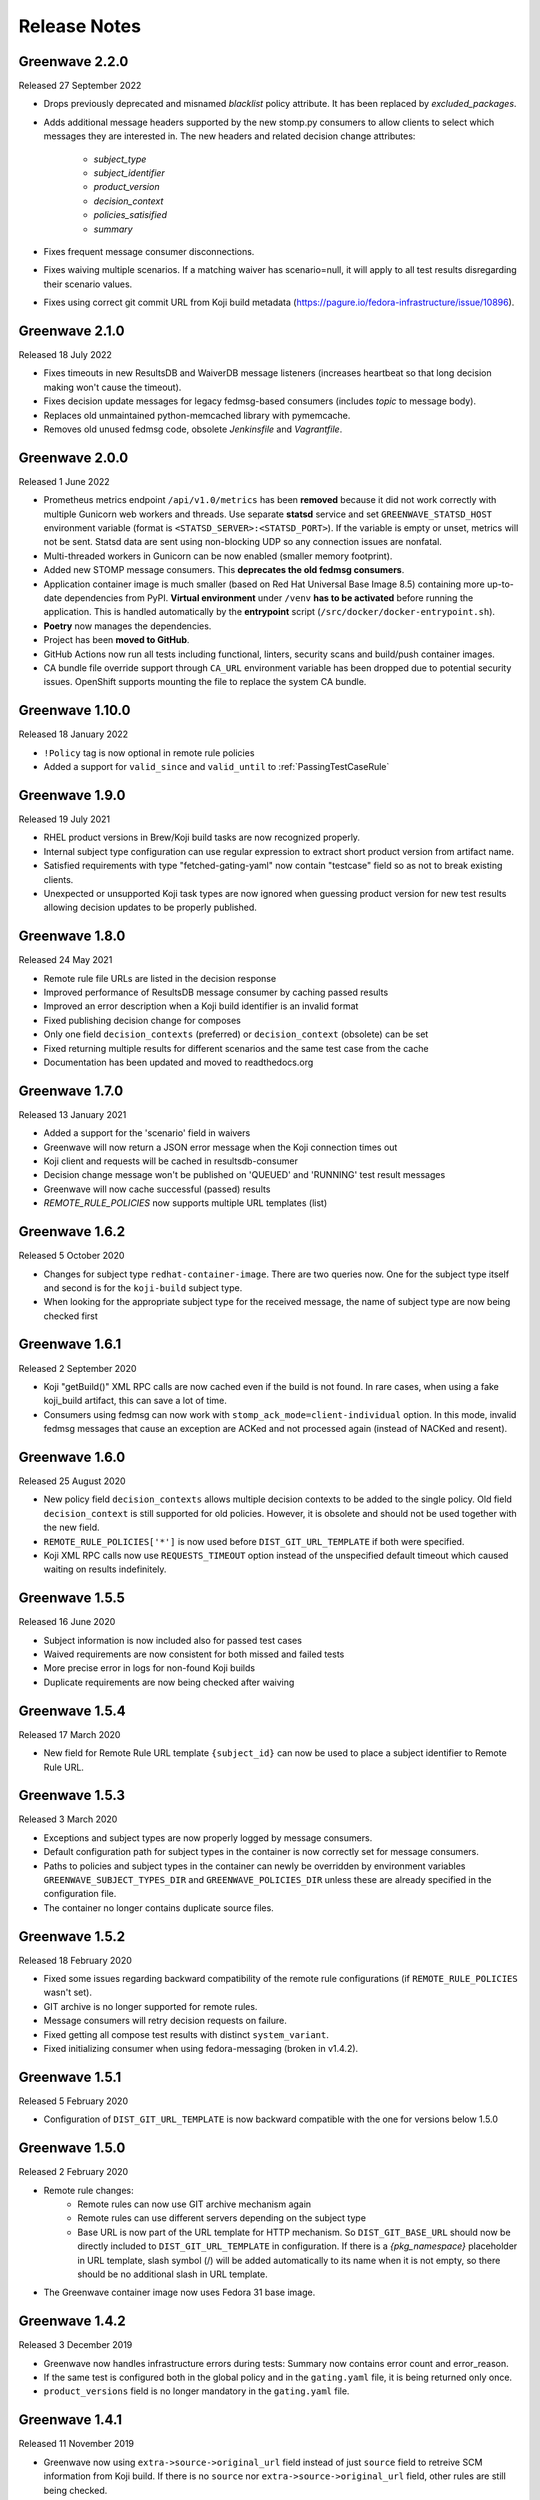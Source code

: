 =============
Release Notes
=============

Greenwave 2.2.0
===============

Released 27 September 2022

* Drops previously deprecated and misnamed `blacklist` policy attribute. It has
  been replaced by `excluded_packages`.
* Adds additional message headers supported by the new stomp.py consumers to
  allow clients to select which messages they are interested in. The new
  headers and related decision change attributes:

    - `subject_type`
    - `subject_identifier`
    - `product_version`
    - `decision_context`
    - `policies_satisified`
    - `summary`

* Fixes frequent message consumer disconnections.
* Fixes waiving multiple scenarios. If a matching waiver has scenario=null, it
  will apply to all test results disregarding their scenario values.
* Fixes using correct git commit URL from Koji build metadata
  (https://pagure.io/fedora-infrastructure/issue/10896).

Greenwave 2.1.0
===============

Released 18 July 2022

* Fixes timeouts in new ResultsDB and WaiverDB message listeners (increases
  heartbeat so that long decision making won't cause the timeout).
* Fixes decision update messages for legacy fedmsg-based consumers (includes
  `topic` to message body).
* Replaces old unmaintained python-memcached library with pymemcache.
* Removes old unused fedmsg code, obsolete `Jenkinsfile` and `Vagrantfile`.

Greenwave 2.0.0
===============

Released 1 June 2022

* Prometheus metrics endpoint ``/api/v1.0/metrics`` has been **removed**
  because it did not work correctly with multiple Gunicorn web workers and
  threads. Use separate **statsd** service and set ``GREENWAVE_STATSD_HOST``
  environment variable (format is ``<STATSD_SERVER>:<STATSD_PORT>``). If the
  variable is empty or unset, metrics will not be sent. Statsd data are sent
  using non-blocking UDP so any connection issues are nonfatal.
* Multi-threaded workers in Gunicorn can be now enabled (smaller memory
  footprint).
* Added new STOMP message consumers. This **deprecates the old fedmsg
  consumers**.
* Application container image is much smaller (based on Red Hat Universal Base
  Image 8.5) containing more up-to-date dependencies from PyPI. **Virtual
  environment** under ``/venv`` **has to be activated** before running the
  application. This is handled automatically by the **entrypoint** script
  (``/src/docker/docker-entrypoint.sh``).
* **Poetry** now manages the dependencies.
* Project has been **moved to GitHub**.
* GitHub Actions now run all tests including functional, linters, security
  scans and build/push container images.
* CA bundle file override support through ``CA_URL`` environment variable has
  been dropped due to potential security issues. OpenShift supports mounting
  the file to replace the system CA bundle.

Greenwave 1.10.0
================

Released 18 January 2022

* ``!Policy`` tag is now optional in remote rule policies
* Added a support for ``valid_since`` and ``valid_until``
  to :ref:`PassingTestCaseRule`

Greenwave 1.9.0
===============

Released 19 July 2021

* RHEL product versions in Brew/Koji build tasks are now recognized properly.
* Internal subject type configuration can use regular expression to extract
  short product version from artifact name.
* Satisfied requirements with type "fetched-gating-yaml" now contain "testcase"
  field so as not to break existing clients.
* Unexpected or unsupported Koji task types are now ignored when guessing
  product version for new test results allowing decision updates to be properly
  published.

Greenwave 1.8.0
===============

Released 24 May 2021

* Remote rule file URLs are listed in the decision response
* Improved performance of ResultsDB message consumer by caching passed results
* Improved an error description when a Koji build identifier is an invalid format
* Fixed publishing decision change for composes
* Only one field ``decision_contexts`` (preferred) or ``decision_context`` (obsolete) can be set
* Fixed returning multiple results for different scenarios and the same test case from the cache
* Documentation has been updated and moved to readthedocs.org


Greenwave 1.7.0
===============

Released 13 January 2021

* Added a support for the 'scenario' field in waivers
* Greenwave will now return a JSON error message when the Koji connection times out
* Koji client and requests will be cached in resultsdb-consumer
* Decision change message won't be published on 'QUEUED' and 'RUNNING' test result messages
* Greenwave will now cache successful (passed) results
* `REMOTE_RULE_POLICIES` now supports multiple URL templates (list)

Greenwave 1.6.2
===============

Released 5 October 2020

* Changes for subject type ``redhat-container-image``. There are
  two queries now. One for the subject type itself and second is for
  the ``koji-build`` subject type.
* When looking for the appropriate subject type for the received message,
  the name of subject type are now being checked first

Greenwave 1.6.1
===============

Released 2 September 2020

* Koji "getBuild()" XML RPC calls are now cached even if the build is not
  found. In rare cases, when using a fake koji_build artifact, this can save a
  lot of time.
* Consumers using fedmsg can now work with ``stomp_ack_mode=client-individual``
  option. In this mode, invalid fedmsg messages that cause an exception are
  ACKed and not processed again (instead of NACKed and resent).

Greenwave 1.6.0
===============

Released 25 August 2020

* New policy field ``decision_contexts`` allows multiple decision contexts
  to be added to the single policy. Old field ``decision_context`` is
  still supported for old policies. However, it is obsolete and should not
  be used together with the new field.
* ``REMOTE_RULE_POLICIES['*']`` is now used before ``DIST_GIT_URL_TEMPLATE``
  if both were specified.
* Koji XML RPC calls now use ``REQUESTS_TIMEOUT`` option instead of the
  unspecified default timeout which caused waiting on results indefinitely.


Greenwave 1.5.5
===============

Released 16 June 2020

* Subject information is now included also for passed test cases
* Waived requirements are now consistent for both missed and failed tests
* More precise error in logs for non-found Koji builds
* Duplicate requirements are now being checked after waiving

Greenwave 1.5.4
===============

Released 17 March 2020

* New field for Remote Rule URL template ``{subject_id}`` can now be used
  to place a subject identifier to Remote Rule URL.

Greenwave 1.5.3
===============

Released 3 March 2020

* Exceptions and subject types are now properly logged by message consumers.
* Default configuration path for subject types in the container is now
  correctly set for message consumers.
* Paths to policies and subject types in the container can newly be overridden
  by environment variables ``GREENWAVE_SUBJECT_TYPES_DIR`` and
  ``GREENWAVE_POLICIES_DIR`` unless these are already specified in the
  configuration file.
* The container no longer contains duplicate source files.

Greenwave 1.5.2
===============

Released 18 February 2020

* Fixed some issues regarding backward compatibility of the remote rule configurations
  (if ``REMOTE_RULE_POLICIES`` wasn't set).
* GIT archive is no longer supported for remote rules.
* Message consumers will retry decision requests on failure.
* Fixed getting all compose test results with distinct ``system_variant``.
* Fixed initializing consumer when using fedora-messaging (broken in v1.4.2).

Greenwave 1.5.1
===============

Released 5 February 2020

* Configuration of ``DIST_GIT_URL_TEMPLATE`` is now backward compatible with the one
  for versions below 1.5.0

Greenwave 1.5.0
===============

Released 2 February 2020

* Remote rule changes:
    - Remote rules can now use GIT archive mechanism again
    - Remote rules can use different servers depending on the subject type
    - Base URL is now part of the URL template for HTTP mechanism.
      So ``DIST_GIT_BASE_URL`` should now be directly included to ``DIST_GIT_URL_TEMPLATE``
      in configuration. If there is a `{pkg_namespace}` placeholder in URL template,
      slash symbol (/) will be added automatically to its name when it is not empty,
      so there should be no additional slash in URL template.
* The Greenwave container image now uses Fedora 31 base image.

Greenwave 1.4.2
===============

Released 3 December 2019

* Greenwave now handles infrastructure errors during tests:
  Summary now contains error count and error_reason.
* If the same test is configured both in the global policy and in
  the ``gating.yaml`` file, it is being returned only once.
* ``product_versions`` field is no longer mandatory in the ``gating.yaml`` file.

Greenwave 1.4.1
===============

Released 11 November 2019

* Greenwave now using ``extra->source->original_url`` field instead of just ``source``
  field to retreive SCM information from Koji build.
  If there is no ``source`` nor ``extra->source->original_url`` field, other rules
  are still being checked.
* Added support for the ``redhat-container-image`` subject type. This type is now
  also allowed for using in the ``RemoteRule``

Greenwave 1.4.0
===============

Released 15 October 2019

* Changing the upstream exception handling. Connection timeout now causes 504
  response, other connection error cause 502, missing build in Koji causes 404.

Greenwave 1.3.2
===============

Released 9 September 2019

* Removed pull of ``gating.yaml`` with ``git archive``. SHA1 hashes seem not
  be to allowed when invoking git-archive. Since the ``rev`` field is needed to
  retrieve the ``gating.yaml`` file, this mode was removed.

Greenwave 1.3.1
===============

Released 28 August 2019

* In previous version, if ``gating.yaml`` was missing for a subject in a new
  result, decision update message was not published even if the decision
  changed. This is fixed now.
* ResultsDB consumer now uses ``brew_task_id`` from ResultsDB message data if
  available instead of getting the task ID from Brew/Koji.

Greenwave 1.3.0
===============

Released 27 June 2019

* ``RemoteRule`` has a new optional attribute ``required`` which allows to
  treat a missing ``gating.yaml`` file as a failed requirement. See
  :ref:`missing-gating-yaml`.
* Status code 500 is no longer returned if a ``gating.yaml`` file cannot be
  retrieved. Instead, status code 502 is returned with a specific error.
* Documentation now contains recommendation for the maximum number of subjects
  in a single decision request. See sample requests for
  :http:post:`/api/v1.0/decision`.

Greenwave 1.2.2
===============

Released 23 June 2019

* Use fedora-messaging topic "resultsdb.result.new" instead of
  "resultsdb.result.new".

Greenwave 1.2.1
===============

Released 15 July 2019

* Disable sphinxcontrib-issuetracker integration. This extension appears to no longer be maintained.
  The following  issue prevents adopting a newer version of Sphinx: `https://github.com/ignatenkobrain/sphinxcontrib-issuetracker/ issues/23`.
* General code optimizations and documentation update.
* Correct the waiverdb consumer to use the correct messaging setting.
* Bug fix - Add retry logic when fetching data from dist-git. 
* Bug fix - Fix matching some wrong product versions.
* Fun addition - Added life-decision endpoint. Ask a question to Greenwave checking the /life-decision endpoint,
  it will give you an advice for your life. Greenwave is just a service, it cannot give you every answers for your life decisions, but it can help you to find the answer inside your heart.

Greenwave 1.2.0
===============

Released 15 May 2019

* Return warning if there is no parent policy for a remote rule policy: users mistakenly
  configure a parent policy with a ``decision_context`` and a ``gating.yaml`` file with another
  ``decision_context``. This can cause unnecessary delays for the user. In order to avoid this,
  add a check in the ``validate_gating_yaml`` endpoint to print a warning message notifying the
  user about it.
* Bug fix - Omit comparing result_id values for decision change: when Greenwave receives a new
  result message from ResultsDB, it tries to compare the old decision (ignoring the new result)
  with new one (for all its policies) so it can publish decision update message only when the
  decision changed.
  The new decision was seen as "changed" when any of its data differ from the old decision.
  The problem is that decision data include result IDs so it's always seen as "changed" if
  the new result is part of the new decision.
* Check old decision before a specific time: the decision endpoint allows to pass results and
  waivers IDs lists to ignore (``ignore_result``, ``ignore_waiver``). These are used to compare
  the new decision with older one. In case of multiple new results or waivers there could be a race
  condition. This change introduces new parameters results_since and waivers_since, used to
  determin the decision before these specific dates. This solves the race conditions.
  ``ignore_result`` and ``ignore_waiver`` are not used anymore to gather the old decision, but they
  are still parameters of the API for backwards compatibility.
* Add support for on-demand policies: enhancing the ``/decision`` endpoint API to allow a new parameter
  ``rules`` that will allow the user to pass some rules. These rules will be immediately processes by
  Greenwave that will, "on demand", check the decision (as usually querying ResultsDB and WaiverDB)
  for those rules and return a response.


Greenwave 1.1.0
===============

Released 04 April 2019

* Retrieve only latest results when ``verbose=True``: that's a decision API performance
  improvement and refactor.
* ``PackageSpecificBuild`` is obsolete, not deprecated: fixing the error message,
  to be sure to not create confusion.
* Add the option to use ``git archive`` to retrieve a ``gating.yaml`` file from dist-git:
  this is to address when the dist-git deployment doesn't have a UI that updates in
  real-time, such as cgit.
* Consider ``scenario`` when selecting latest results for the decision making process.
* Add tests for subject type ``bodhi_update``.
* Return warning if there is no parent policy for a remote rule policy: users may
  mistakenly configure a parent policy with a ``decision_context`` and a ``gating.yaml``
  file with another ``decision_context``. This can cause unnecessary delays for the
  user. In order to avoid this, add a check in the ``validate_gating_yaml`` endpoint.
* Bug fix: Greenwave was publishing a message even when the decision didn't change.
* Greenwave now allows messaging also with fedora-messaging.
* Remove duplicated waivers and results from response: when asked for a decision,
  Greenwave returns multiple results or waivers when ``verbose==True`` in case the
  same ``subject`` gets repeated.
* Add several other tests and improved dev environment.


Greenwave 1.0.0
===============

Released 04 February 2019

* Replace PackageSpecificBuild with a packages whitelist on the policy.
  Also deprecating the key "blacklist" and introduced instead ``excluded_packages``:
  unifing these mechanisms and tweak the terminology to be a little more
  consistent and self-describing.
  The plan is to support "blacklist" for the next 4 months and then stop
  supporting it completely.

* Removed the GET method from the /validate-gating-yaml endpoint: POST is
  enough.


Greenwave 0.9.13
================

Released 11 January 2019

* Stop hard-coding subject types so that any subject type can be used.
  This will allow Greenwave to support additional subject types without
  any code or configuration changes.


Greenwave 0.9.12
================

Released 10 December 2018

* Don't attempt to make decisions from old-style compose fedmsgs: greenwave
  was trying to make compose decisions based on the old-style
  taskotron.result.new messages with type 'compose'. But that is not possible
  in a reliable way. So that attempt was removed.

* Fix RemotePolicy for redhat-module subject type: RemotePolicy class was
  incorrectly forcing the koji_build subject type for redhat-module.

* Don't try and make a decision for pipeline msgs with empty NVR.

Greenwave 0.9.11
================

Released 29 November 2018

* RemoteRule feature enabled also for redhat-modules: the RemoteRule feature
  allows the user to specify additional policies on a gating.yaml file in the
  dist-git repo. This feature was available only for koji_builds, from now on
  it will be available also for redhat-modules.

Greenwave 0.9.10
================

Released 29 November 2018

* Support for the new subject type redhat-module.

* Subject type component-version is properly consumed in resultsdb-consumer.

* Capitalize the first letter of the summary for a passing gating decision.

* Support for SCM URLs without the `namespace`. When checking for RemoteRules in
  artifact's originating SCM repository, it was assumed the repository was
  always nested in a namespace.


Greenwave 0.9.9
===============

Released 8 November 2018

* Undeprecate subject parameter for decision endpoint. This parameter is still
  heavily used by Bodhi. It is done so because the subject parameter allows
  clients to perform a single request to check the decision of various subjects.

* Check RemoteRule configuration at start up time instead of during each
  RemoteRule check. To allow RemoteRule functionality, the configuration must
  contain the required dist-git and Koji URLs. As well as the RemoteRule policy.

* Remove Bodhi dependency, i.e. asking for all builds from a Bodhi update. This
  removes cyclic dependency (Bodhi depends on Greenwave) and simplifies the
  code. Decision for bodhi_update no longer expands to include related
  koji_build items from the Bodhi update. All builds have to be stated
  explicitly in the "subject" field. Decision change message for bodhi_update is
  no longer published if a test result changes for a koji_build in the Bodhi
  update. As a side effect, the formerly deprecated "subject" field (replaced
  with "subject_identifier" and "subject_type") has to be used to query for a
  decision on multiple koji_builds.

Greenwave 0.9.8
===============

Released 17 October 2018

* Adjust greenwave to support new PELC (Product Export License Control)
  type: a new subject type is available: "component-version". Greenwave
  is adjusted to accept this new type (PR #311).

* Improved the user experience not returning exception details to
  the user when calling the API.

* Fixed issue #282: improved the RemoteRule feature, that allows the user
  to define additional policies directly in the dist-git repo using a
  gating.yaml file. Checking the decision_context and others in gating.yaml
  files: use policies from remote gating.yaml files only if they match
  `decision_context`, `product_version` and `subject_type` for current
  decision (as it's done for internal policies).

* Adjust naming scheme for one prometheus metric according to the best
  practices.

* Bug fix (issue #318): Remote policies not considered for decision change.
  Decision change message only respects policies configured locally on the
  server and ignores RemoteRule rules.


Greenwave 0.9.7
===============

Released 25 September 2018

* Non-applicable requirements are no longer counted in decision
  summary and are not listed in satisfied_requirements in decision
  response. This makes some decisions easier to read.

* Try to guess the product version in the decision change: omits to
  publish an incorrect decision messages if it's possible to guess
  the product version from the new test result subject.

* Accepting and treating as absent new results with outcomes "QUEUED"
  and "RUNNING" for resultsdb instances that support those outcomes.


Greenwave 0.9.6
===============

Released 11 September 2018

* Fetching all results when querying ResultsDB if the verbose flag
  is `true`.

* Fix wrong retrieving of the gating.yaml file for the RemoteRule
  feature. Greenwave was using the NVR to guess the pkg/container
  name to get the repo url for the gating.yaml file. This was not
  always right. Now Greenwave will use the source link in the build
  received from koji/brew.

* Always report in the decision message the information about the
  satisfied requirements.

Greenwave 0.9.5
===============

Released 20 August 2018

* Waivers with `waived=false` don't waive failed test results (this was broken
  in previous versions).

* Error messages for retrieving `gating.yaml` are more specific so package
  maintainers can discover errors early.

* Performance is improved by doing smaller and more specific queries to
  ResultsDB only when needed (#117).

Greenwave 0.9.4
===============

Released 08 August 2018

* Fixed a bug in waiver processing that failed to
  match koji_build waivers with brew-build results.

Greenwave 0.9.3
===============

Released 08 August 2018.

* Fixed doc publication.

* Fixed Waiverdb consumer: preventing it to stop when an error occurs
  when analyzing if a decision change is required.

Greenwave 0.9.2
===============

Released 06 August 2018.

* Small code improvement: removed unsed variable.

* Fixed retrieving old decisions when publishing a new message about a
  decision change (when received a message about a new result) and
  improved the logging for errors in case of exception.

Greenwave 0.9.1
===============

Released 26 July 2018.

* Removing useless check in the RemoteRule feature that is blocking the
  decision.

Greenwave 0.9.0
===============

Released 25 July 2018.

* Content of :file:`gating.yaml` can be verified by posting it to new endpoint
  :http:post:`/api/v1.0/validate-gating-yaml` (#217).

  ::

    curl --data-binary '@gating.yaml' \
        https://greenwave-web-greenwave.app.os.fedoraproject.org/api/v1.0/validate-gating-yaml

* Parsing of policies and :file:`gating.yaml` is now more type-safe.

* Decision for compose is based on results with give compose ID for all
  architecture/variant combinations (these are stored in results as
  ``system_architecture`` and ``system_variant``). Previously only single
  latest result was considered.

* Summary messages with an "invalid gating.yaml" failed test are clearer about
  the failing tests (#260).

* Decision update messages are emitted for old compose tests.

* Retrieving :file:`gating.yaml` file for containers is fixed.

Greenwave 0.8.1
===============

Released 4 July 2018.

* Failure to retrieve a Bodhi update when making a decision is now ignored.

Greenwave 0.8
=============

Released 3 July 2018.

* Policies require :ref:`subject_type <subject_type>` to be defined (#126).
  Policy attributes `relevance_key` and `relevance_value` are no longer used
  (#74). Both ``relevance_key: original_spec_nvr`` and ``relevance_value:
  koji_build`` in policy files should be changed to ``subject_type:
  koji_build``.

* Messages for decisions contain single ``subject_type`` (:ref:`subject-types`)
  and ``subject_identifier`` (#123).

* Asking for a decision about a Bodhi update no longer requires to pass a list
  of NVRs of the builds in the update. This is now done automatically by
  querying Bodhi and applying the relevant policies for those builds as well.
  The ``BODHI_URL`` config setting must be set for this feature to work.

* Old ``RemoteOriginalSpecNvrRule`` for extending policies renamed to
  ``RemoteRule``. See :ref:`remote-rule` (#220).

* The documentation now includes a section targeted at package maintainers to
  explain how they can define package-specific policies (#222). See
  :doc:`package-specific-policies`.

* Policy attribute ``id`` is now optional in :file:`gating.yaml` (#217).

* Policy attribute ``blacklist`` is now optional.

* In case a package's :file:`gating.yaml` file is invalid or malformed,
  Greenwave will now return an unsatisfied decision with an unsatisfied
  requirement of type ``invalid-gating-yaml``. This can be waived in order to
  allow a package to proceed through a gating point in spite of the invalid
  :file:`gating.yaml` file. Previously, Greenwave would return a 500 error
  response and it was not possible to waive the invalid :file:`gating.yaml`
  file. (#221)

* Settings ``greenwave_cache`` for fedmsg was dropped in favor of ``CACHE``
  settings in :file:`settings.py`.

* Verbose decisions contain ``satisfied_requirements`` (#124).

* New endpoint :http:get:`/api/v1.0/about` deprecates
  :http:get:`/api/v1.0/version` (#189).

* Switch to Python 3 and drop Python 2 support.

* HTTP status codes 502 and 504 are now returned for timeouts and connection
  errors to related services. Previously HTTP 500 was returned (#203).

* Fixed giving incorrect test decisions for multiple items.

Greenwave 0.7.1
===============

Released 10 May 2018.

* The patch to enable `relevance_key` and `relevance_value` behavior on
  policies has been rebased and pulled in from the downstream Fedora release.

Greenwave 0.7
=============

Released 10 May 2018.

* New ``RemoteOriginalSpecNvrRule`` for extending policies (#75).

* In case Greenwave found no matching results for a decision, the summary text
  has been re-worded to be clearer and to indicate how many results were
  expected (#145).

* Wildcard support for matching multiple product versions. This allows to
  specify ``product_versions`` like ``fedora-*`` in policies to match
  ``fedora-27``, ``fedora-28`` and any future release.

* Wildcard support in the ``repos`` list in ``rules`` in policy files (#155).

* Both new and old ResultsDB message format are now supported.

Greenwave 0.6.1
===============

Released 1 Mar 2018.

* Fixed an bug related to waiving the absence of results.
  https://pagure.io/greenwave/pull-request/134

* Allow subscribing to configurable message bus topics.
  https://pagure.io/greenwave/pull-request/132

Greenwave 0.6
=============

Released 16 Feb 2018.

A number of issues have been resolved in this release:

* Added logo on the README page.

* Changed Greenwave for submission of waiver in Waiverdb, not anymore with the
  result_id, but with subject/testcase.

* Introduced a verbose flag that returns all of the results and waivers associated
  with the subject of a decision.

* Improvements for running in an OpenShift environment.

Greenwave 0.5
=============

Released 25 Oct 2017.

A number of improvements and bug fixes are included in this release:

* Greenwave announces decisions about specified sets of subject keys (#92).

* The ``/decision`` endpoint now includes scenario values in the API response which
  is useful for distinguishing between openQA results. See `PR#108`_.

.. _PR#108: https://pagure.io/greenwave/pull-request/108

Greenwave 0.4
=============

Released 25 Oct 2017.

A number of improvements and bug fixes are included in this release:

* Policies are allowed to opt out of a list of packages. See `PR#91`_.

* Greenwave now supports using 'scenario' in the policy rules. See `PR#96`_.

* Fixed for message extractions in the message consumers. See `PR#97`_.

* Configured cache with the SHA1 mangler. See `PR#98`_.

.. _PR#91: https://pagure.io/greenwave/pull-request/91
.. _PR#96: https://pagure.io/greenwave/pull-request/96
.. _PR#97: https://pagure.io/greenwave/pull-request/97
.. _PR#98: https://pagure.io/greenwave/pull-request/98

Greenwave 0.3
=============

Released 03 Oct 2017.

A number of issues have been resolved in this release:

* Fixed the waiverdb consumer in `PR#89`_ to use the correct value for
  ``subject``.
* Shipped the fedmsg configuration files.

.. _PR#89: https://pagure.io/greenwave/pull-request/89

Greenwave 0.2
=============

Released 27 Sep 2017.

A number of issues have been resolved in this release:

* Expanded :http:post:`/api/v1.0/decision` to accept a list of dicts
  as the subject of a decision (#34).
* For safety, the policies are loaded with yaml.safe_load_all (#35).
* Corrected the API docs examples (#36).
* Added type checks when loading the policies (#60).
* Added JSONP support (#65).
* Added a new HTTP API endpoint :http:get:`/api/v1.0/policies` exposing
  raw policies (#72).
* Employed an actively-invalidated cache mechanism to cache resultsdb
  and waiverdb results in order to improve gating performance (#77).
* Removed the init methods on our YAMLObject classes which are not
  called at all (#78).
* Greenwave now sends POST requests for getting waivers to avoid
  HTTP Error 413 (#83).
* Greenwave now publishes messages when decision contexts change (#87).

Other updates
-------------

* New HTTP API endpoint :http:get:`/api/v1.0/version`.
* Two new parameters ``ignore_result`` and ``ignore_waiver`` for
  :http:post:`/api/v1.0/decision` so that a list of results and waivers can be
  ignored when making the decision.

Also numerous improvements have made to the test and docs for Greenwave.

Greenwave 0.1
=============

Initial release, 14 Aug 2017.
